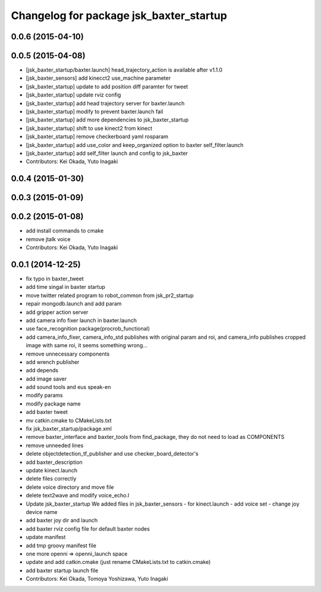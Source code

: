 ^^^^^^^^^^^^^^^^^^^^^^^^^^^^^^^^^^^^^^^^
Changelog for package jsk_baxter_startup
^^^^^^^^^^^^^^^^^^^^^^^^^^^^^^^^^^^^^^^^

0.0.6 (2015-04-10)
------------------

0.0.5 (2015-04-08)
------------------
* [jsk_baxter_startup/baxter.launch] head_trajectory_action is available after v1.1.0
* [jsk_baxter_sensors] add kinecct2 use_machine parameter
* [jsk_baxter_startup] update to add position diff paramter for tweet
* [jsk_baxter_startup] update rviz config
* [jsk_baxter_startup] add head trajectory server for baxter.launch
* [jsk_baxter_startup] modify to prevent baxter.launch fail
* [jsk_baxter_startup] add more dependencies to jsk_baxter_startup
* [jsk_baxter_startup] shift to use kinect2 from kinect
* [jsk_baxter_startup] remove checkerboard yaml rosparam
* [jsk_baxter_startup] add use_color and keep_organized option to baxter self_filter.launch
* [jsk_baxter_startup] add self_filter launch and config to jsk_baxter
* Contributors: Kei Okada, Yuto Inagaki

0.0.4 (2015-01-30)
------------------

0.0.3 (2015-01-09)
------------------

0.0.2 (2015-01-08)
------------------
* add install commands to cmake
* remove jtalk voice
* Contributors: Kei Okada, Yuto Inagaki

0.0.1 (2014-12-25)
------------------
* fix typo in baxter_tweet
* add time singal in baxter startup
* move twitter related program to robot_common from jsk_pr2_startup
* repair mongodb.launch and add param
* add gripper action server
* add camera info fixer launch in baxter.launch
* use face_recognition package(procrob_functional)
* add camera_info_fixer, camera_info_std publishes with original param and roi, and camera_info publishes cropped image with same roi, it seems something wrong...
* remove unnecessary components
* add wrench publisher
* add depends
* add image saver
* add sound tools and eus speak-en
* modify params
* modify package name
* add baxter tweet
* mv catkin.cmake to CMakeLists.txt
* fix jsk_baxter_startup/package.xml
* remove baxter_interface and baxter_tools from find_package, they do not need to load as COMPONENTS
* remove unneeded lines
* delete objectdetection_tf_publisher and use checker_board_detector's
* add baxter_description
* update kinect.launch
* delete files correctly
* delete voice directory and move file
* delete text2wave and modify voice_echo.l
* Update jsk_baxter_startup
  We added files in jsk_baxter_sensors
  - for kinect.launch
  - add voice set
  - change joy device name
* add baxter joy dir and launch
* add baxter rviz config file for default baxter nodes
* update manifest
* add tmp groovy manifest file
* one more openni => openni_launch space
* update and add catkin.cmake (just rename CMakeLists.txt to catkin.cmake)
* add baxter startup launch file
* Contributors: Kei Okada, Tomoya Yoshizawa, Yuto Inagaki
